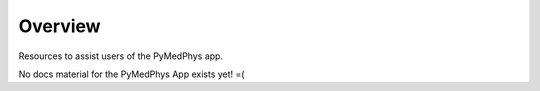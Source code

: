 ======================
Overview
======================

Resources to assist users of the PyMedPhys app.

No docs material for the PyMedPhys App exists yet! =(
